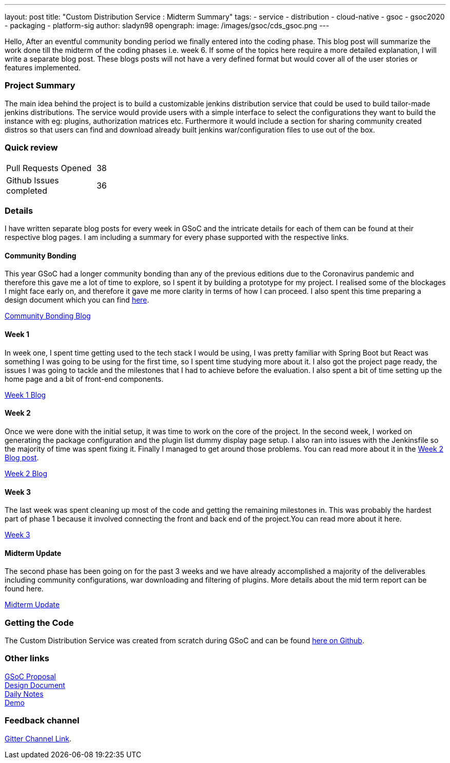 ---
layout: post
title: "Custom Distribution Service : Midterm Summary"
tags:
- service
- distribution
- cloud-native
- gsoc
- gsoc2020
- packaging
- platform-sig
author: sladyn98
opengraph:
  image: /images/gsoc/cds_gsoc.png
---


Hello,
After an eventful community bonding period we finally entered into the coding phase. This blog post will summarize the work done till the midterm of the coding phases i.e. week 6. If some of the topics here require a more detailed explanation, I will write a separate blog post. These blogs posts will not have a very defined format but would cover all of the user stories or features implemented.

=== Project Summary

The main idea behind the project is to build a customizable jenkins distribution service that could be used to build tailor-made jenkins distributions. The service would provide users with a simple interface to select the configurations they want to build the instance with eg: plugins, authorization matrices etc. Furthermore it would include a section for sharing community created distros so that users can find and download already built jenkins war/configuration files to use out of the box.


=== Quick review

[width="25%",cols="20,^4"]
|=======
|Pull Requests Opened |38
|Github Issues completed |36
|=======

=== Details

I have written separate blog posts for every week in GSoC and the intricate details for each of them can be found at their respective blog pages. I am including a summary for every phase supported with the respective links. 

==== Community Bonding

This year GSoC had a longer community bonding than any of the previous editions due to the Coronavirus pandemic and therefore this gave me a lot of time to explore, so I spent it by building a prototype for my project. I realised some of the blockages I might face early on, and therefore it gave me more clarity in terms of how I can proceed. I also spent this time preparing a design document which you can find link:https://docs.google.com/document/d/1-ujWVJ2a5VYkUF6UA7m4bEpSDxmb3mJZhCbmoKO716U/edit[here].

link:https://sladyn98.netlify.app/blog/community_bonding/[Community Bonding Blog]

==== Week 1 

In week one, I spent time getting used to the tech stack I would be using, I was pretty familiar with Spring Boot but React was something I was going to be using for the first time, so I spent time studying more about it. I also got the project page ready, the issues I was going to tackle and the milestones that I had to achieve before the evaluation. I also spent a bit of time setting up the home page and a bit of front-end components.

link:https://sladyn98.netlify.app/blog/gsoc_week1/[Week 1 Blog]

==== Week 2

Once we were done with the initial setup, it was time to work on the core of the project.
In the second week, I worked on generating the package configuration and the plugin list dummy display page setup.
I also ran into issues with the Jenkinsfile so the majority of time was spent fixing it.
Finally I managed to get around those problems.
You can read more about it in the link:https://sladyn98.netlify.app/blog/gsoc_week2/[Week 2 Blog post].

link:https://sladyn98.netlify.app/blog/gsoc_week2/[Week 2 Blog]

==== Week 3

The last week was spent cleaning up most of the code and getting the remaining milestones in. This was probably the hardest part of phase 1 because it involved connecting the front and back end of the project.You can read more about it here.

link:https://sladyn98.netlify.app/blog/gsoc_week3/[Week 3]

==== Midterm Update

The second phase has been going on for the past 3 weeks and we have already accomplished a majority of the deliverables including community configurations, war downloading and filtering of plugins. More details about the mid term report can be found here.

link:https://sladyn98.netlify.app/blog/gsoc_midterm/[Midterm Update]

=== Getting the Code

The Custom Distribution Service was created from scratch during GSoC and can be found link:https://github.com/jenkinsci/custom-distribution-service[here on Github].

=== Other links

https://docs.google.com/document/d/1C7VQJ92Yhr0KRDcNVHYxn4ri7OL9IGZmgxY6UFON6-g/edit?usp=sharing[GSoC Proposal] +
https://docs.google.com/document/d/1-ujWVJ2a5VYkUF6UA7m4bEpSDxmb3mJZhCbmoKO716U/edit?usp=sharing[Design Document] +
https://docs.google.com/document/d/1DSCH-3wh6uV9Rm_j8PcBzq2lvQPhZ31AIwmWkEaLxvc/edit?usp=sharing[Daily Notes] +
https://youtu.be/HQLhakpx5mk[Demo]

=== Feedback channel

link:https://gitter.im/jenkinsci/jenkins-custom-distribution-service[Gitter Channel Link].
